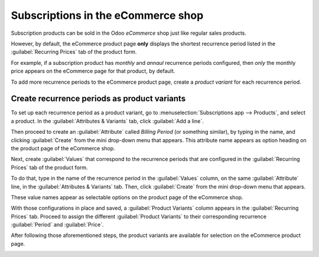 ===================================
Subscriptions in the eCommerce shop
===================================

Subscription products can be sold in the Odoo *eCommerce* shop just like regular sales products.

However, by default, the eCommerce product page **only** displays the shortest recurrence period
listed in the :guilabel:`Recurring Prices` tab of the product form.

For example, if a subscription product has *monthly* and *annaul* recurrence periods configured,
then *only* the monthly price appears on the eCommerce page for that product, by default.

To add more recurrence periods to the eCommerce product page, create a *product variant* for each
recurrence period.

.. seealso::
   - :doc:`Configure subscription products </applications/sales/subscriptions/products>`
   - :doc:`Product variants </applications/sales/sales/products_prices/products/variants>`

Create recurrence periods as product variants
=============================================

To set up each recurrence period as a product variant, go to :menuselection:`Subscriptions app -->
Products`, and select a product. In the :guilabel:`Attributes & Variants` tab, click :guilabel:`Add
a line`.

Then proceed to create an :guilabel:`Attribute` called `Billing Period` (or something similar), by
typing in the name, and clicking :guilabel:`Create` from the mini drop-down menu that appears. This
attribute name appears as option heading on the product page of the eCommerce shop.

Next, create :guilabel:`Values` that correspond to the recurrence periods that are configured in
the :guilabel:`Recurring Prices` tab of the product form.

To do that, type in the name of the recurrence period in the :guilabel:`Values` column, on the same
:guilabel:`Attribute` line, in the :guilabel:`Attributes & Variants` tab. Then, click
:guilabel:`Create` from the mini drop-down menu that appears.

These value names appear as selectable options on the product page of the eCommerce shop.

.. image:: ecommerce/recurrence-period-attributes-variants.png
   :align: center
   :alt: Recurrence periods configured as product variants in the "Attributes & Variants" tab of
         the product form.

With those configurations in place and saved, a :guilabel:`Product Variants` column appears in the
:guilabel:`Recurring Prices` tab. Proceed to assign the different :guilabel:`Product Variants` to
their corresponding recurrence :guilabel:`Period` and :guilabel:`Price`.

.. image:: ecommerce/product-variants-time-based-pricing.png
   :align: center
   :alt: Product variants on the "Time-based pricing" tab of the product form.

After following those aforementioned steps, the product variants are available for selection on the
eCommerce product page.

.. image:: ecommerce/recurrence-period-ecommerce.png
   :align: center
   :alt: Recurrence periods configured as product variants on the eCommerce product page.
